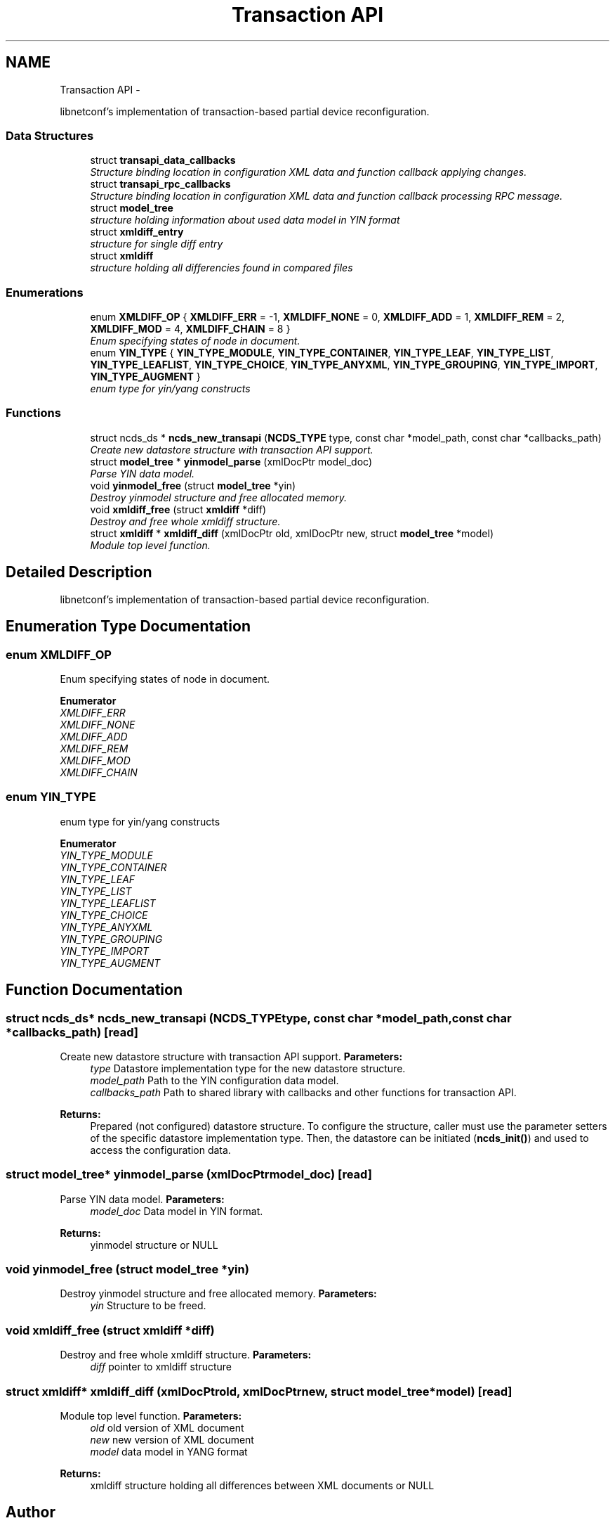 .TH "Transaction API" 3 "Fri May 3 2013" "Version 0.5.0" "libnetconf" \" -*- nroff -*-
.ad l
.nh
.SH NAME
Transaction API \- 
.PP
libnetconf's implementation of transaction-based partial device reconfiguration\&.  

.SS "Data Structures"

.in +1c
.ti -1c
.RI "struct \fBtransapi_data_callbacks\fP"
.br
.RI "\fIStructure binding location in configuration XML data and function callback applying changes\&. \fP"
.ti -1c
.RI "struct \fBtransapi_rpc_callbacks\fP"
.br
.RI "\fIStructure binding location in configuration XML data and function callback processing RPC message\&. \fP"
.ti -1c
.RI "struct \fBmodel_tree\fP"
.br
.RI "\fIstructure holding information about used data model in YIN format \fP"
.ti -1c
.RI "struct \fBxmldiff_entry\fP"
.br
.RI "\fIstructure for single diff entry \fP"
.ti -1c
.RI "struct \fBxmldiff\fP"
.br
.RI "\fIstructure holding all differencies found in compared files \fP"
.in -1c
.SS "Enumerations"

.in +1c
.ti -1c
.RI "enum \fBXMLDIFF_OP\fP { \fBXMLDIFF_ERR\fP = -1, \fBXMLDIFF_NONE\fP = 0, \fBXMLDIFF_ADD\fP = 1, \fBXMLDIFF_REM\fP = 2, \fBXMLDIFF_MOD\fP = 4, \fBXMLDIFF_CHAIN\fP = 8 }"
.br
.RI "\fIEnum specifying states of node in document\&. \fP"
.ti -1c
.RI "enum \fBYIN_TYPE\fP { \fBYIN_TYPE_MODULE\fP, \fBYIN_TYPE_CONTAINER\fP, \fBYIN_TYPE_LEAF\fP, \fBYIN_TYPE_LIST\fP, \fBYIN_TYPE_LEAFLIST\fP, \fBYIN_TYPE_CHOICE\fP, \fBYIN_TYPE_ANYXML\fP, \fBYIN_TYPE_GROUPING\fP, \fBYIN_TYPE_IMPORT\fP, \fBYIN_TYPE_AUGMENT\fP }"
.br
.RI "\fIenum type for yin/yang constructs \fP"
.in -1c
.SS "Functions"

.in +1c
.ti -1c
.RI "struct ncds_ds * \fBncds_new_transapi\fP (\fBNCDS_TYPE\fP type, const char *model_path, const char *callbacks_path)"
.br
.RI "\fICreate new datastore structure with transaction API support\&. \fP"
.ti -1c
.RI "struct \fBmodel_tree\fP * \fByinmodel_parse\fP (xmlDocPtr model_doc)"
.br
.RI "\fIParse YIN data model\&. \fP"
.ti -1c
.RI "void \fByinmodel_free\fP (struct \fBmodel_tree\fP *yin)"
.br
.RI "\fIDestroy yinmodel structure and free allocated memory\&. \fP"
.ti -1c
.RI "void \fBxmldiff_free\fP (struct \fBxmldiff\fP *diff)"
.br
.RI "\fIDestroy and free whole xmldiff structure\&. \fP"
.ti -1c
.RI "struct \fBxmldiff\fP * \fBxmldiff_diff\fP (xmlDocPtr old, xmlDocPtr new, struct \fBmodel_tree\fP *model)"
.br
.RI "\fIModule top level function\&. \fP"
.in -1c
.SH "Detailed Description"
.PP 
libnetconf's implementation of transaction-based partial device reconfiguration\&. 


.SH "Enumeration Type Documentation"
.PP 
.SS "enum \fBXMLDIFF_OP\fP"

.PP
Enum specifying states of node in document\&. 
.PP
\fBEnumerator\fP
.in +1c
.TP
\fB\fIXMLDIFF_ERR \fP\fP
.TP
\fB\fIXMLDIFF_NONE \fP\fP
.TP
\fB\fIXMLDIFF_ADD \fP\fP
.TP
\fB\fIXMLDIFF_REM \fP\fP
.TP
\fB\fIXMLDIFF_MOD \fP\fP
.TP
\fB\fIXMLDIFF_CHAIN \fP\fP
.SS "enum \fBYIN_TYPE\fP"

.PP
enum type for yin/yang constructs 
.PP
\fBEnumerator\fP
.in +1c
.TP
\fB\fIYIN_TYPE_MODULE \fP\fP
.TP
\fB\fIYIN_TYPE_CONTAINER \fP\fP
.TP
\fB\fIYIN_TYPE_LEAF \fP\fP
.TP
\fB\fIYIN_TYPE_LIST \fP\fP
.TP
\fB\fIYIN_TYPE_LEAFLIST \fP\fP
.TP
\fB\fIYIN_TYPE_CHOICE \fP\fP
.TP
\fB\fIYIN_TYPE_ANYXML \fP\fP
.TP
\fB\fIYIN_TYPE_GROUPING \fP\fP
.TP
\fB\fIYIN_TYPE_IMPORT \fP\fP
.TP
\fB\fIYIN_TYPE_AUGMENT \fP\fP
.SH "Function Documentation"
.PP 
.SS "struct ncds_ds* ncds_new_transapi (\fBNCDS_TYPE\fPtype, const char *model_path, const char *callbacks_path)\fC [read]\fP"

.PP
Create new datastore structure with transaction API support\&. \fBParameters:\fP
.RS 4
\fItype\fP Datastore implementation type for the new datastore structure\&. 
.br
\fImodel_path\fP Path to the YIN configuration data model\&. 
.br
\fIcallbacks_path\fP Path to shared library with callbacks and other functions for transaction API\&.
.RE
.PP
\fBReturns:\fP
.RS 4
Prepared (not configured) datastore structure\&. To configure the structure, caller must use the parameter setters of the specific datastore implementation type\&. Then, the datastore can be initiated (\fBncds_init()\fP) and used to access the configuration data\&. 
.RE
.PP

.SS "struct \fBmodel_tree\fP* yinmodel_parse (xmlDocPtrmodel_doc)\fC [read]\fP"

.PP
Parse YIN data model\&. \fBParameters:\fP
.RS 4
\fImodel_doc\fP Data model in YIN format\&.
.RE
.PP
\fBReturns:\fP
.RS 4
yinmodel structure or NULL 
.RE
.PP

.SS "void yinmodel_free (struct \fBmodel_tree\fP *yin)"

.PP
Destroy yinmodel structure and free allocated memory\&. \fBParameters:\fP
.RS 4
\fIyin\fP Structure to be freed\&. 
.RE
.PP

.SS "void xmldiff_free (struct \fBxmldiff\fP *diff)"

.PP
Destroy and free whole xmldiff structure\&. \fBParameters:\fP
.RS 4
\fIdiff\fP pointer to xmldiff structure 
.RE
.PP

.SS "struct \fBxmldiff\fP* xmldiff_diff (xmlDocPtrold, xmlDocPtrnew, struct \fBmodel_tree\fP *model)\fC [read]\fP"

.PP
Module top level function\&. \fBParameters:\fP
.RS 4
\fIold\fP old version of XML document 
.br
\fInew\fP new version of XML document 
.br
\fImodel\fP data model in YANG format
.RE
.PP
\fBReturns:\fP
.RS 4
xmldiff structure holding all differences between XML documents or NULL 
.RE
.PP

.SH "Author"
.PP 
Generated automatically by Doxygen for libnetconf from the source code\&.
